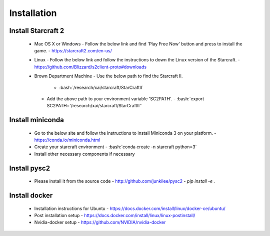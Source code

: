 Installation
============

.. role:: bash(code)
   :language: bash

Install Starcraft 2
-------------------
 - Mac OS X or Windows
   - Follow the below link and find 'Play Free Now' button and press to install the game.
   - https://starcraft2.com/en-us/
 - Linux
   - Follow the below link and follow the instructions to down the Linux version of the Starcraft.
   - https://github.com/Blizzard/s2client-proto#downloads
 - Brown Department Machine
   - Use the below path to find the Starcraft II.
     - :bash:`/research/xai/starcraft/StarCraftII`
   - Add the above path to your environment variable 'SC2PATH'.
     - :bash:`export SC2PATH='/research/xai/starcraft/StarCraftII'`

Install miniconda
-----------------
 - Go to the below site and follow the instructions to install Miniconda 3 on your platform.
   - https://conda.io/miniconda.html
 - Create your starcraft environment
   - :bash:`conda create -n starcraft python=3`
 - Install other necessary components if necessary

Install pysc2
-------------
 - Please install it from the source code
   - http://github.com/junkilee/pysc2
   - `pip install -e .`

Install docker
-------------
 - Installation instructions for Ubuntu
   - https://docs.docker.com/install/linux/docker-ce/ubuntu/
 - Post installation setup
   - https://docs.docker.com/install/linux/linux-postinstall/
 - Nvidia-docker setup
   - https://github.com/NVIDIA/nvidia-docker
